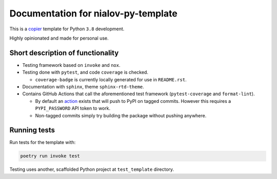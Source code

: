 Documentation for nialov-py-template
====================================

This is a `copier <https://github.com/copier-org/copier>`__ template for
Python ``3.8`` development.

Highly opinionated and made for personal use.

Short description of functionality
----------------------------------

-  Testing framework based on ``invoke`` and ``nox``.
-  Testing done with ``pytest``, and code ``coverage`` is checked.

   -  ``coverage-badge`` is currently locally generated for use in
      ``README.rst``.

-  Documentation with ``sphinx``, theme ``sphinx-rtd-theme``.
-  Contains GitHub Actions that call the aforementioned test framework
   (``pytest-coverage`` and ``format-lint``).

   -  By default an
      `action <https://github.com/pypa/gh-action-pypi-publish>`__ exists
      that will push to PyPI on tagged commits. However this requires a
      ``PYPI_PASSWORD`` API token to work.
   -  Non-tagged commits simply try building the package without pushing
      anywhere.

Running tests
-------------

Run tests for the template with:

.. code:: bash

   poetry run invoke test

Testing uses another, scaffolded Python project at ``test_template``
directory.
